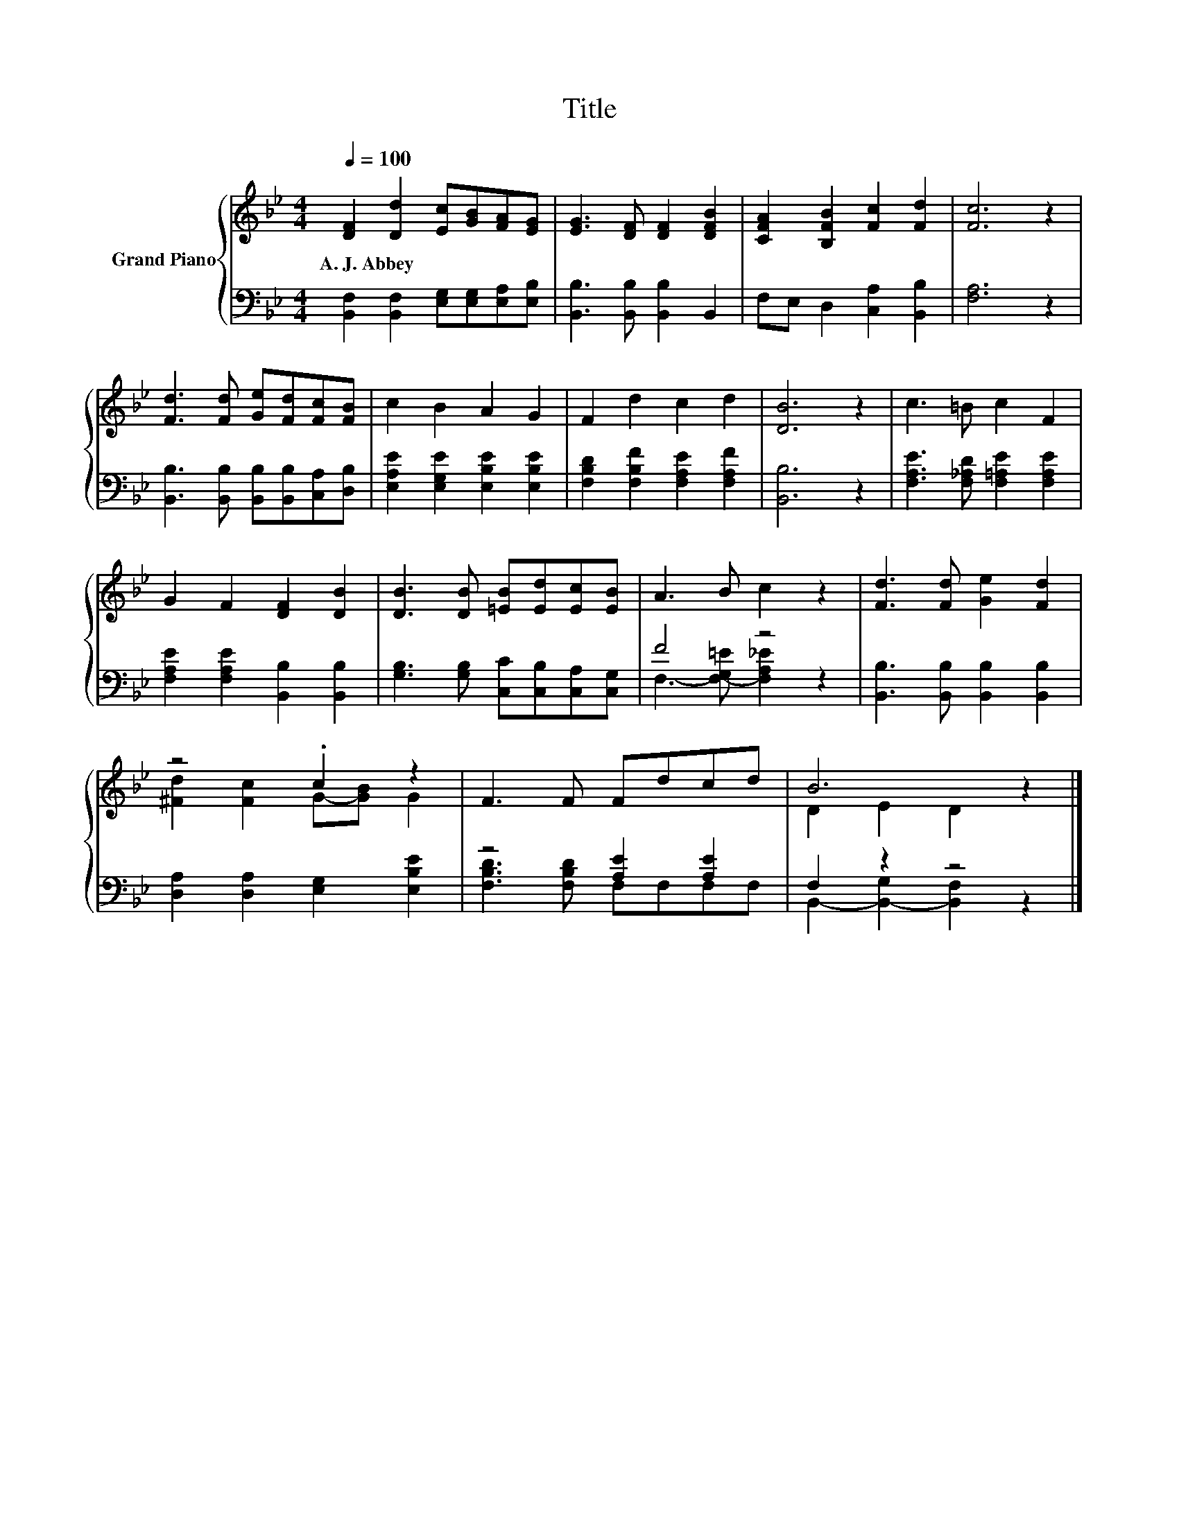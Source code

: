 X:1
T:Title
%%score { ( 1 4 ) | ( 2 3 ) }
L:1/8
Q:1/4=100
M:4/4
K:Bb
V:1 treble nm="Grand Piano"
V:4 treble 
V:2 bass 
V:3 bass 
V:1
 [DF]2 [Dd]2 [Ec][GB][FA][EG] | [EG]3 [DF] [DF]2 [DFB]2 | [CFA]2 [B,FB]2 [Fc]2 [Fd]2 | [Fc]6 z2 | %4
w: A.~J.~Abbey * * * * *||||
 [Fd]3 [Fd] [Ge][Fd][Fc][FB] | c2 B2 A2 G2 | F2 d2 c2 d2 | [DB]6 z2 | c3 =B c2 F2 | %9
w: |||||
 G2 F2 [DF]2 [DB]2 | [DB]3 [DB] [=EB][Ed][Ec][EB] | A3 B c2 z2 | [Fd]3 [Fd] [Ge]2 [Fd]2 | %13
w: ||||
 z4 .c2 z2 | F3 F Fdcd | B6 z2 |] %16
w: |||
V:2
 [B,,F,]2 [B,,F,]2 [E,G,][E,G,][E,A,][E,B,] | [B,,B,]3 [B,,B,] [B,,B,]2 B,,2 | %2
 F,E, D,2 [C,A,]2 [B,,B,]2 | [F,A,]6 z2 | [B,,B,]3 [B,,B,] [B,,B,][B,,B,][C,A,][D,B,] | %5
 [E,A,E]2 [E,G,E]2 [E,B,E]2 [E,B,E]2 | [F,B,D]2 [F,B,F]2 [F,A,E]2 [F,A,F]2 | [B,,B,]6 z2 | %8
 [F,A,E]3 [F,_A,D] [F,=A,E]2 [F,A,E]2 | [F,A,E]2 [F,A,E]2 [B,,B,]2 [B,,B,]2 | %10
 [G,B,]3 [G,B,] [C,C][C,B,][C,A,][C,G,] | F4 z4 | [B,,B,]3 [B,,B,] [B,,B,]2 [B,,B,]2 | %13
 [D,A,]2 [D,A,]2 [E,G,]2 [E,B,E]2 | z4 [A,E]2 [A,E]2 | F,2 z2 z4 |] %16
V:3
 x8 | x8 | x8 | x8 | x8 | x8 | x8 | x8 | x8 | x8 | x8 | F,3- [F,-G,=E] [F,A,_E]2 z2 | x8 | x8 | %14
 [F,B,D]3 [F,B,D] F,F,F,F, | B,,2- [B,,-G,]2 [B,,F,]2 z2 |] %16
V:4
 x8 | x8 | x8 | x8 | x8 | x8 | x8 | x8 | x8 | x8 | x8 | x8 | x8 | [^Fd]2 [Fc]2 G-[GB] G2 | x8 | %15
 D2 E2 D2 z2 |] %16


